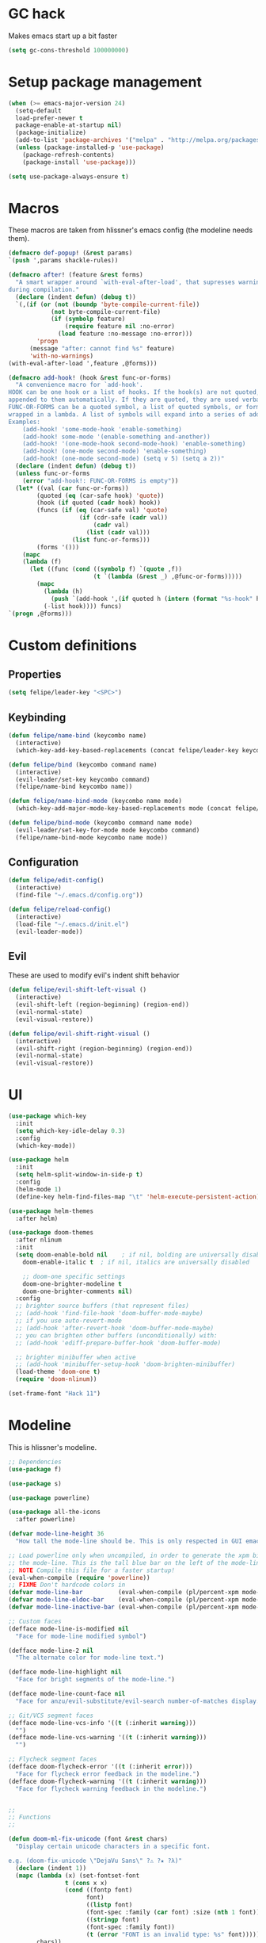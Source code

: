 * GC hack
  Makes emacs start up a bit faster
  #+BEGIN_SRC emacs-lisp
  (setq gc-cons-threshold 100000000)
  #+END_SRC
* Setup package management
  #+BEGIN_SRC emacs-lisp
  (when (>= emacs-major-version 24)
    (setq-default
    load-prefer-newer t
    package-enable-at-startup nil)
    (package-initialize)
    (add-to-list 'package-archives '("melpa" . "http://melpa.org/packages/") t)
    (unless (package-installed-p 'use-package)
      (package-refresh-contents)
      (package-install 'use-package)))

  (setq use-package-always-ensure t)
  #+END_SRC
* Macros
  These macros are taken from hlissner's emacs config (the modeline needs them).
  #+BEGIN_SRC emacs-lisp
  (defmacro def-popup! (&rest params)
  `(push ',params shackle-rules))

  (defmacro after! (feature &rest forms)
    "A smart wrapper around `with-eval-after-load', that supresses warnings
  during compilation."
    (declare (indent defun) (debug t))
    `(,(if (or (not (boundp 'byte-compile-current-file))
              (not byte-compile-current-file)
              (if (symbolp feature)
                  (require feature nil :no-error)
                (load feature :no-message :no-error)))
          'progn
        (message "after: cannot find %s" feature)
        'with-no-warnings)
  (with-eval-after-load ',feature ,@forms)))

  (defmacro add-hook! (hook &rest func-or-forms)
    "A convenience macro for `add-hook'.
  HOOK can be one hook or a list of hooks. If the hook(s) are not quoted, -hook is
  appended to them automatically. If they are quoted, they are used verbatim.
  FUNC-OR-FORMS can be a quoted symbol, a list of quoted symbols, or forms. Forms will be
  wrapped in a lambda. A list of symbols will expand into a series of add-hook calls.
  Examples:
      (add-hook! 'some-mode-hook 'enable-something)
      (add-hook! some-mode '(enable-something and-another))
      (add-hook! '(one-mode-hook second-mode-hook) 'enable-something)
      (add-hook! (one-mode second-mode) 'enable-something)
      (add-hook! (one-mode second-mode) (setq v 5) (setq a 2))"
    (declare (indent defun) (debug t))
    (unless func-or-forms
      (error "add-hook!: FUNC-OR-FORMS is empty"))
    (let* ((val (car func-or-forms))
          (quoted (eq (car-safe hook) 'quote))
          (hook (if quoted (cadr hook) hook))
          (funcs (if (eq (car-safe val) 'quote)
                      (if (cdr-safe (cadr val))
                          (cadr val)
                        (list (cadr val)))
                    (list func-or-forms)))
          (forms '()))
      (mapc
      (lambda (f)
        (let ((func (cond ((symbolp f) `(quote ,f))
                          (t `(lambda (&rest _) ,@func-or-forms)))))
          (mapc
            (lambda (h)
              (push `(add-hook ',(if quoted h (intern (format "%s-hook" h))) ,func) forms))
            (-list hook)))) funcs)
  `(progn ,@forms)))
  #+END_SRC

* Custom definitions
** Properties
   #+BEGIN_SRC emacs-lisp
     (setq felipe/leader-key "<SPC>")
   #+END_SRC
** Keybinding
   #+BEGIN_SRC emacs-lisp
    (defun felipe/name-bind (keycombo name)
      (interactive)
      (which-key-add-key-based-replacements (concat felipe/leader-key keycombo) name))

    (defun felipe/bind (keycombo command name)
      (interactive)
      (evil-leader/set-key keycombo command)
      (felipe/name-bind keycombo name))

    (defun felipe/name-bind-mode (keycombo name mode)
      (which-key-add-major-mode-key-based-replacements mode (concat felipe/leader-key keycombo) name))

    (defun felipe/bind-mode (keycombo command name mode)
      (evil-leader/set-key-for-mode mode keycombo command)
      (felipe/name-bind-mode keycombo name mode))
   #+END_SRC
** Configuration
   #+BEGIN_SRC emacs-lisp
     (defun felipe/edit-config()
       (interactive)
       (find-file "~/.emacs.d/config.org"))

     (defun felipe/reload-config()
       (interactive)
       (load-file "~/.emacs.d/init.el")
       (evil-leader-mode))
   #+END_SRC
** Evil
   These are used to modify evil's indent shift behavior
   #+BEGIN_SRC emacs-lisp
     (defun felipe/evil-shift-left-visual ()
       (interactive)
       (evil-shift-left (region-beginning) (region-end))
       (evil-normal-state)
       (evil-visual-restore))

     (defun felipe/evil-shift-right-visual ()
       (interactive)
       (evil-shift-right (region-beginning) (region-end))
       (evil-normal-state)
       (evil-visual-restore))
   #+END_SRC
* UI
  #+BEGIN_SRC emacs-lisp
  (use-package which-key
    :init
    (setq which-key-idle-delay 0.3)
    :config
    (which-key-mode))

  (use-package helm
    :init
    (setq helm-split-window-in-side-p t)
    :config
    (helm-mode 1)
    (define-key helm-find-files-map "\t" 'helm-execute-persistent-action))

  (use-package helm-themes
    :after helm)

  (use-package doom-themes
    :after nlinum
    :init
    (setq doom-enable-bold nil    ; if nil, bolding are universally disabled
      doom-enable-italic t  ; if nil, italics are universally disabled

      ;; doom-one specific settings
      doom-one-brighter-modeline t
      doom-one-brighter-comments nil)
    :config
    ;; brighter source buffers (that represent files)
    ;; (add-hook 'find-file-hook 'doom-buffer-mode-maybe)
    ;; if you use auto-revert-mode
    ;; (add-hook 'after-revert-hook 'doom-buffer-mode-maybe)
    ;; you can brighten other buffers (unconditionally) with:
    ;; (add-hook 'ediff-prepare-buffer-hook 'doom-buffer-mode)

    ;; brighter minibuffer when active
    ;; (add-hook 'minibuffer-setup-hook 'doom-brighten-minibuffer)
    (load-theme 'doom-one t)
    (require 'doom-nlinum))

  (set-frame-font "Hack 11")
  #+END_SRC
* Modeline
  This is hlissner's modeline.
  #+BEGIN_SRC emacs-lisp
  ;; Dependencies
  (use-package f)

  (use-package s)

  (use-package powerline)

  (use-package all-the-icons
    :after powerline)

  (defvar mode-line-height 36
    "How tall the mode-line should be. This is only respected in GUI emacs.")

  ;; Load powerline only when uncompiled, in order to generate the xpm bitmaps for
  ;; the mode-line. This is the tall blue bar on the left of the mode-line.
  ;; NOTE Compile this file for a faster startup!
  (eval-when-compile (require 'powerline))
  ;; FIXME Don't hardcode colors in
  (defvar mode-line-bar          (eval-when-compile (pl/percent-xpm mode-line-height 100 0 100 0 3 "#00B3EF" nil)))
  (defvar mode-line-eldoc-bar    (eval-when-compile (pl/percent-xpm mode-line-height 100 0 100 0 3 "#B3EF00" nil)))
  (defvar mode-line-inactive-bar (eval-when-compile (pl/percent-xpm mode-line-height 100 0 100 0 3 nil nil)))

  ;; Custom faces
  (defface mode-line-is-modified nil
    "Face for mode-line modified symbol")

  (defface mode-line-2 nil
    "The alternate color for mode-line text.")

  (defface mode-line-highlight nil
    "Face for bright segments of the mode-line.")

  (defface mode-line-count-face nil
    "Face for anzu/evil-substitute/evil-search number-of-matches display.")

  ;; Git/VCS segment faces
  (defface mode-line-vcs-info '((t (:inherit warning)))
    "")
  (defface mode-line-vcs-warning '((t (:inherit warning)))
    "")

  ;; Flycheck segment faces
  (defface doom-flycheck-error '((t (:inherit error)))
    "Face for flycheck error feedback in the modeline.")
  (defface doom-flycheck-warning '((t (:inherit warning)))
    "Face for flycheck warning feedback in the modeline.")


  ;;
  ;; Functions
  ;;

  (defun doom-ml-fix-unicode (font &rest chars)
    "Display certain unicode characters in a specific font.

  e.g. (doom-fix-unicode \"DejaVu Sans\" ?⚠ ?★ ?λ)"
    (declare (indent 1))
    (mapc (lambda (x) (set-fontset-font
                  t (cons x x)
                  (cond ((fontp font)
                        font)
                        ((listp font)
                        (font-spec :family (car font) :size (nth 1 font)))
                        ((stringp font)
                        (font-spec :family font))
                        (t (error "FONT is an invalid type: %s" font)))))
          chars))

  (defun doom-ml-project-root (&optional strict-p)
    "Get the path to the root of your project."
    (let (projectile-require-project-root strict-p)
      (projectile-project-root)))

  (defun doom-ml-flycheck-count (state)
    "Return flycheck information for the given error type STATE."
    (when (flycheck-has-current-errors-p state)
      (if (eq 'running flycheck-last-status-change)
          "?"
        (cdr-safe (assq state (flycheck-count-errors flycheck-current-errors))))))

  ;; pyenv/rbenv version segment
  (defvar doom-ml-env-version-hook '()
    "Hook that runs whenever the environment version changes (e.g. rbenv/pyenv)")

  (defun doom-ml|env-update ()
    (when doom-ml--env-command
      (let ((default-directory (doom-ml-project-root)))
        (let ((s (shell-command-to-string doom-ml--env-command)))
          (setq doom-ml--env-version (if (string-match "[ \t\n\r]+\\'" s)
                                      (replace-match "" t t s)
                                    s))
          (run-hook-with-args 'doom-ml-env-version-hook doom-ml--env-version)))))

  (defmacro def-version-cmd! (modes command)
    "Define a COMMAND for MODE that will set `doom-ml--env-command' when that mode is
  activated, which should return the version number of the current environment. It is used
  by `doom-ml|env-update' to display a version number in the modeline. For instance:

    (def-version-cmd! ruby-mode \"ruby --version | cut -d' ' -f2\")

  This will display the ruby version in the modeline in ruby-mode buffers. It is cached the
  first time."
    (add-hook! (focus-in find-file) 'doom-ml|env-update)
    `(add-hook! ,modes (setq doom-ml--env-command ,command)))

  (def-version-cmd! python-mode "python --version 2>&1 | cut -d' ' -f2")
  (def-version-cmd! ruby-mode "ruby --version | cut -d' ' -f2")


  ;;
  ;; Initialization
  ;;

  ;; Where (py|rb)env version strings will be stored
  (defvar-local doom-ml--env-version nil)
  (defvar-local doom-ml--env-command nil)

  ;; Make certain unicode glyphs bigger for the mode-line.
  ;; FIXME Replace with all-the-icons?
  (doom-ml-fix-unicode '("DejaVu Sans Mono" 15) ?✱) ;; modified symbol
  (let ((font "DejaVu Sans Mono for Powerline"))
    (doom-ml-fix-unicode (list font 12) ?)  ;; git symbol
    (doom-ml-fix-unicode (list font 16) ?∄)  ;; non-existent-file symbol
    (doom-ml-fix-unicode (list font 15) ?)) ;; read-only symbol

  ;; So the mode-line can keep track of "the current window"
  (defvar mode-line-selected-window nil)
  (defun doom|set-selected-window (&rest _)
    (let ((window (frame-selected-window)))
      (unless (minibuffer-window-active-p window)
        (setq mode-line-selected-window window))))
  (add-hook 'window-configuration-change-hook #'doom|set-selected-window)
  (add-hook 'focus-in-hook #'doom|set-selected-window)
  (advice-add 'select-window :after 'doom|set-selected-window)
  (advice-add 'select-frame  :after 'doom|set-selected-window)


  ;;
  ;; Mode-line segments
  ;;

  (defun *buffer-path ()
    "Displays the buffer's full path relative to the project root (includes the
  project root). Excludes the file basename. See `*buffer-name' for that."
    (when buffer-file-name
      (propertize
      (f-dirname
        (let ((buffer-path (file-relative-name buffer-file-name (doom-ml-project-root)))
              (max-length (truncate (/ (window-body-width) 1.75))))
          (concat (projectile-project-name) "/"
                  (if (> (length buffer-path) max-length)
                      (let ((path (reverse (split-string buffer-path "/" t)))
                            (output ""))
                        (when (and path (equal "" (car path)))
                          (setq path (cdr path)))
                        (while (and path (<= (length output) (- max-length 4)))
                          (setq output (concat (car path) "/" output))
                          (setq path (cdr path)))
                        (when path
                          (setq output (concat "../" output)))
                        (when (string-suffix-p "/" output)
                          (setq output (substring output 0 -1)))
                        output)
                    buffer-path))))
      'face (if active 'mode-line-2))))

  (defun *buffer-name ()
    "The buffer's base name or id."
    ;; FIXME Don't show uniquify tags
    (s-trim-left (format-mode-line "%b")))

  (defun *buffer-pwd ()
    "Displays `default-directory', for special buffers like the scratch buffer."
    (propertize
    (concat "[" (abbreviate-file-name default-directory) "]")
    'face 'mode-line-2))

  (defun *buffer-state ()
    "Displays symbols representing the buffer's state
  (non-existent/modified/read-only)"
    (when buffer-file-name
      (propertize
      (concat (if (not (file-exists-p buffer-file-name))
                  "∄"
                (if (buffer-modified-p) "✱"))
              (if buffer-read-only ""))
      'face 'mode-line-is-modified)))

  (defun *buffer-encoding-abbrev ()
    "The line ending convention used in the buffer."
    (if (memq buffer-file-coding-system '(utf-8 utf-8-unix))
        ""
      (symbol-name buffer-file-coding-system)))

  (defun *major-mode ()
    "The major mode, including process, environment and text-scale info."
    (concat (format-mode-line mode-name)
            (if (stringp mode-line-process) mode-line-process)
            (if doom-ml--env-version (concat " " doom-ml--env-version))
            (and (featurep 'face-remap)
                (/= text-scale-mode-amount 0)
                (format " (%+d)" text-scale-mode-amount))))

  (defun *vc ()
    "Displays the current branch, colored based on its state."
    (when vc-mode
      (let ((backend (concat " " (substring vc-mode (+ 2 (length (symbol-name (vc-backend buffer-file-name)))))))
            (face (let ((state (vc-state buffer-file-name)))
                    (cond ((memq state '(edited added))
                          'mode-line-vcs-info)
                          ((memq state '(removed needs-merge needs-update conflict removed unregistered))
                          'mode-line-vcs-warning)))))
        (if active
            (propertize backend 'face face)
          backend))))

  (defvar-local doom--flycheck-err-cache nil "")
  (defvar-local doom--flycheck-cache nil "")
  (defun *flycheck ()
    "Persistent and cached flycheck indicators in the mode-line."
    (when (and (featurep 'flycheck)
              flycheck-mode
              (or flycheck-current-errors
                  (eq 'running flycheck-last-status-change)))
      (or (and (or (eq doom--flycheck-err-cache doom--flycheck-cache)
                  (memq flycheck-last-status-change '(running not-checked)))
              doom--flycheck-cache)
          (and (setq doom--flycheck-err-cache flycheck-current-errors)
              (setq doom--flycheck-cache
                    (let ((fe (doom-ml-flycheck-count 'error))
                          (fw (doom-ml-flycheck-count 'warning)))
                      (concat
                        (if fe (propertize (format " •%d " fe)
                                          'face (if active
                                                    'doom-flycheck-error
                                                  'mode-line)))
                        (if fw (propertize (format " •%d " fw)
                                          'face (if active
                                                    'doom-flycheck-warning
                                                  'mode-line))))))))))

  (defun *selection-info ()
    "Information about the current selection, such as how many characters and
  lines are selected, or the NxM dimensions of a block selection."
    (when (and active (evil-visual-state-p))
      (propertize
      (let ((reg-beg (region-beginning))
            (reg-end (region-end))
            (evil (eq 'visual evil-state)))
        (let ((lines (count-lines reg-beg (min (1+ reg-end) (point-max))))
              (chars (- (1+ reg-end) reg-beg))
              (cols (1+ (abs (- (evil-column reg-end)
                                (evil-column reg-beg))))))
          (cond
            ;; rectangle selection
            ((or (bound-and-true-p rectangle-mark-mode)
                (and evil (eq 'block evil-visual-selection)))
            (format " %dx%dB " lines (if evil cols (1- cols))))
            ;; line selection
            ((or (> lines 1) (eq 'line evil-visual-selection))
            (if (and (eq evil-state 'visual) (eq evil-this-type 'line))
                (format " %dL " lines)
              (format " %dC %dL " chars lines)))
            (t (format " %dC " (if evil chars (1- chars)))))))
      'face 'mode-line-highlight)))

  (defun *macro-recording ()
    "Display current macro being recorded."
    (when (and active defining-kbd-macro)
      (propertize
      (format " %s ▶ " (char-to-string evil-this-macro))
      'face 'mode-line-highlight)))

  (make-variable-buffer-local 'anzu--state)
  (defun *anzu ()
    "Show the current match number and the total number of matches. Requires anzu
  to be enabled."
    (when (and (featurep 'evil) (featurep 'evil-anzu) (evil-ex-hl-active-p 'evil-ex-search))
      (propertize
      (format " %s/%d%s "
              anzu--current-position anzu--total-matched
              (if anzu--overflow-p "+" ""))
      'face (if active 'mode-line-count-face))))

  (defun *evil-substitute ()
    "Show number of :s matches in real time."
    (when (and (featurep 'evil) (evil-ex-p) (evil-ex-hl-active-p 'evil-ex-substitute))
      (propertize
      (let ((range (if evil-ex-range
                        (cons (car evil-ex-range) (cadr evil-ex-range))
                      (cons (line-beginning-position) (line-end-position))))
            (pattern (car-safe (evil-delimited-arguments evil-ex-argument 2))))
        (if pattern
            (format " %s matches "
                    (count-matches pattern (car range) (cdr range))
                    evil-ex-argument)
          " ... "))
      'face (if active 'mode-line-count-face))))

  (defun *iedit ()
    "Show the number of iedit regions matches + what match you're on."
    (when (bound-and-true-p iedit-mode)
      (propertize
      (let ((this-oc (let (message-log-max) (iedit-find-current-occurrence-overlay)))
            (length (or (ignore-errors (length iedit-occurrences-overlays)) 0)))
        (format
          " %s/%s "
          (save-excursion
            (unless this-oc
              (iedit-prev-occurrence)
              (setq this-oc (iedit-find-current-occurrence-overlay)))
            (if this-oc
                ;; NOTE: Not terribly reliable
                (- length (-elem-index this-oc iedit-occurrences-overlays))
              "-"))
          length))
      'face (if active 'mode-line-count-face))))

  (defun *buffer-position ()
    "A more vim-like buffer position."
    (let ((start (window-start))
          (end (window-end))
          (pend (point-max)))
      (if (and (= start 1)
              (= end pend))
          ":All"
        (cond ((= start 1) ":Top")
              ((= end pend) ":Bot")
              (t (format ":%d%%%%" (/ end 0.01 pend)))))))

  ;;;;;;;;;;;;;;;;;;;;;;;;;;;;;;;;;;;;;;;;

  (defun doom-mode-line (&optional id)
    `(:eval
      (let* ((active (eq (selected-window) mode-line-selected-window))
            (lhs (list (propertize " " 'display (if active mode-line-bar mode-line-inactive-bar))
                        (*flycheck)
                        (*macro-recording)
                        (*selection-info)
                        (*anzu)
                        (*evil-substitute)
                        (*iedit)
                        " "
                        (*buffer-path)
                        (*buffer-name)
                        " "
                        (*buffer-state)
                        ,(if (eq id 'scratch) '(*buffer-pwd))))
            (rhs (list (*vc)
                        "  " (*major-mode) "  "
                        (propertize
                        (concat "(%l,%c) " (*buffer-position))
                        'face (if active 'mode-line-2))))
            (middle (propertize
                      " " 'display `((space :align-to (- (+ right right-fringe right-margin)
                                                        ,(1+ (string-width (format-mode-line rhs)))))))))
        (with-demoted-errors "Mode-line error: %s" (list lhs middle rhs)))))

  (setq-default mode-line-format (doom-mode-line))
  #+END_SRC

* Misc
  #+BEGIN_SRC emacs-lisp
  (setq mouse-wheel-scroll-amount '(2 ((shift) . 2))) ;; one line at a time
  (setq mouse-wheel-progressive-speed nil) ;; don't accelerate scrolling
  (setq mouse-wheel-follow-mouse 't) ;; scroll window under mouse
  (setq scroll-step 1) ;; keyboard scroll one line at a time

  (setq-default indent-tabs-mode nil)

  (setq show-paren-delay 0)
  (show-paren-mode t)
  (setq show-paren-style 'parenthesis)

  (add-hook 'prog-mode-hook #'hs-minor-mode)

  (when window-system
    (menu-bar-mode 0)                              ; Disable the menu bar
    (blink-cursor-mode 0)                          ; Disable the cursor blinking
    (scroll-bar-mode 0)                            ; Disable the scroll bar
    (tool-bar-mode 0)                              ; Disable the tool bar
    (tooltip-mode 0))                              ; Disable the tooltips

  (setq-default fringes-outside-margins t)


  ;; Stop emacs from making a mess
  (setq auto-save-file-name-transforms
            `((".*" ,(concat user-emacs-directory "auto-save/") t))) 
  (setq backup-directory-alist
        `(("." . ,(expand-file-name
                  (concat user-emacs-directory "backups")))))

  (use-package nlinum
    :config
    (global-nlinum-mode 1)
    (defun nlinum-mode-margin-hook ()
      (when nlinum-mode
        (setq-local nlinum-format "%d ")))
    (add-hook 'nlinum-mode-hook #'nlinum-mode-margin-hook))

  (use-package eyebrowse
    :config
    (eyebrowse-mode t))

  (use-package evil-vimish-fold
    :after evil
    :config
    (evil-vimish-fold-mode 1))

  (use-package shackle
    :init
    (setq helm-display-function 'pop-to-buffer) ; make helm play nice
    (setq shackle-rules '(("\\`\\*helm.*?\\*\\'" :regexp t :align t :size 0.4)))
    (setq shackle-default-rule '(:same t)))

  (use-package exec-path-from-shell
    :config
    (exec-path-from-shell-initialize))

  ;;
  ;; Electric pairs
  ;;
  (electric-pair-mode)
  #+END_SRC

* Evil
  #+BEGIN_SRC emacs-lisp
  (use-package evil
    :init
    (setq evil-shift-width 2)
    :config
    (fset 'evil-visual-update-x-selection 'ignore)
    (evil-mode 1)

    (define-key evil-normal-state-map (kbd "C-h") 'evil-window-left)
      (define-key evil-normal-state-map (kbd "C-j") 'evil-window-down)
      (define-key evil-normal-state-map (kbd "C-k") 'evil-window-up)
      (define-key evil-normal-state-map (kbd "C-l") 'evil-window-right)

    (defun minibuffer-keyboard-quit ()
      "Abort recursive edit.
      In Delete Selection mode, if the mark is active, just deactivate it;
      then it takes a second \\[keyboard-quit] to abort the minibuffer."
      (interactive)
      (if (and delete-selection-mode transient-mark-mode mark-active)
        (setq deactivate-mark  t)
        (when (get-buffer "*Completions*") (delete-windows-on "*Completions*"))
        (abort-recursive-edit)))
    (define-key evil-normal-state-map [escape] 'keyboard-quit)
    (define-key evil-visual-state-map [escape] 'keyboard-quit)
    (define-key minibuffer-local-map [escape] 'minibuffer-keyboard-quit)
    (define-key minibuffer-local-ns-map [escape] 'minibuffer-keyboard-quit)
    (define-key minibuffer-local-completion-map [escape] 'minibuffer-keyboard-quit)
    (define-key minibuffer-local-must-match-map [escape] 'minibuffer-keyboard-quit)
    (define-key minibuffer-local-isearch-map [escape] 'minibuffer-keyboard-quit)
    (global-set-key [escape] 'evil-exit-emacs-state)

    (use-package evil-leader
      :config
      (global-evil-leader-mode)

      ; Overload shifts so that they don't lose the selection
      (define-key evil-visual-state-map (kbd ">") 'felipe/evil-shift-right-visual)
      (define-key evil-visual-state-map (kbd "<") 'felipe/evil-shift-left-visual)
      (define-key evil-visual-state-map [tab] 'felipe/evil-shift-right-visual)
      (define-key evil-visual-state-map [S-tab] 'felipe/evil-shift-left-visual)

      (evil-leader/set-leader felipe/leader-key))

    (use-package evil-commentary))
  #+END_SRC
  
* Projectile
  #+BEGIN_SRC emacs-lisp
  (use-package projectile)

  (use-package helm-projectile
    :after projectile)
  #+END_SRC
* Snippets
  #+BEGIN_SRC emacs-lisp
  (use-package yasnippet
    :init
    (setq yas-snippet-dirs
          '("~/.emacs.d/yasnippet-snippets"
            "~/.emacs.d/snippets"))
    :config
    (yas-global-mode 1))
  #+END_SRC
* Flycheck
  #+BEGIN_SRC emacs-lisp
  (use-package flycheck
    :init
    (setq flycheck-highlighting-mode 'symbols)
    (with-eval-after-load 'flycheck
      (setq-default flycheck-disabled-checkers '(emacs-lisp-checkdoc)))
    :config
    (global-flycheck-mode)
    (use-package flycheck-pos-tip
      :config
      (flycheck-pos-tip-mode)))
  #+END_SRC
* Company
  #+BEGIN_SRC emacs-lisp
  (use-package company
    :init
    (setq company-tooltip-align-annotations t)
    :config
    (global-company-mode))
  #+END_SRC
* TODO Git
* LSP
  Language Server Protocol
  #+BEGIN_SRC emacs-lisp
  (use-package lsp-mode
    :config
    (global-lsp-mode t)
    (with-eval-after-load 'lsp-mode
        (require 'lsp-flycheck)))
  #+END_SRC
* Languages
** Org
   #+BEGIN_SRC emacs-lisp
   (use-package org-bullets
     :init
     (add-hook 'org-mode-hook (lambda ()
                               (nlinum-mode 0)
                               (org-bullets-mode 1))))
   (setq org-src-fontify-natively t)
   (setq org-log-done 'time)
   #+END_SRC
** Rust
   #+BEGIN_SRC emacs-lisp
     (use-package rust-mode
       :after evil-leader
       :config

       (use-package racer
         :after company
         :config
         (add-hook 'rust-mode-hook #'racer-mode)
         (add-hook 'racer-mode-hook #'eldoc-mode)
         (add-hook 'racer-mode-hook #'company-mode))

       (use-package flycheck-rust
         :after flycheck
         :config
         (add-hook 'flycheck-mode-hook #'flycheck-rust-setup))

       (define-key rust-mode-map (kbd "TAB") #'company-indent-or-complete-common))

     (use-package cargo
       :after rust-mode
       :config
       (add-hook 'rust-mode-hook 'cargo-minor-mode))
   #+END_SRC
** Python
   #+BEGIN_SRC emacs-lisp
    (use-package elpy
      :config
      (elpy-enable)
      (setq elpy-modules (delete 'elpy-module-highlight-indentation elpy-modules)))
   #+END_SRC
** Lua
   #+BEGIN_SRC emacs-lisp
    (use-package lua-mode
      :after evil-leader
      :init
      (setq lua-indent-level 2)
      :config
      (use-package company-lua
        :after company
        :config
        (add-to-list 'company-backends 'company-lua)))
   #+END_SRC
** Javascript
   #+BEGIN_SRC emacs-lisp
    (use-package js2-mode
      :init
      (setq js2-highlight-level 3)
      :config
      (add-to-list 'auto-mode-alist '("\\.js\\'" . js2-mode)))
   #+END_SRC
** C/C++
   #+BEGIN_SRC emacs-lisp
    (use-package irony
      :after evil-leader
      :config
      (add-hook 'c++-mode-hook 'irony-mode)
      (add-hook 'c-mode-hook 'irony-mode)
      (add-hook 'irony-mode-hook 'irony-cdb-autosetup-compile-options)
      (use-package company-irony
        :after company
        :config
        (eval-after-load 'company
          '(add-to-list 'company-backends 'company-irony)))
      (use-package irony-eldoc)
      (use-package clang-format))

    (add-to-list 'auto-mode-alist '("\\.h\\'" . c++-mode))

    (add-hook 'c++-mode-hook (lambda () (setq flycheck-clang-language-standard "c++14")))
   #+END_SRC
** Haskell
   #+BEGIN_SRC emacs-lisp
    (use-package intero
      :config
      (add-hook 'haskell-mode-hook 'intero-mode))
   #+END_SRC
** Emacs lisp
   #+BEGIN_SRC emacs-lisp
    (use-package elisp-format)
   #+END_SRC
** Typescript
   #+BEGIN_SRC emacs-lisp
    (use-package tide
      :after company
      :config
      (defun setup-tide-mode ()
        (interactive)
        (tide-setup))

      ;; formats the buffer before saving
      (add-hook 'before-save-hook 'tide-format-before-save)

      (add-hook 'typescript-mode-hook #'setup-tide-mode))
   #+END_SRC
** Web languages (markup, etc)
   #+BEGIN_SRC emacs-lisp
    (use-package web-mode)
    (use-package pug-mode)
    (use-package scss-mode)
   #+END_SRC
** Shaders
   #+BEGIN_SRC emacs-lisp
    (use-package glsl-mode)
   #+END_SRC
** Go
   #+BEGIN_SRC emacs-lisp
    (use-package go-mode
      :config
      (use-package golint
        :after flycheck)
      (use-package company-go
        :config
        (add-hook 'go-mode-hook (lambda ()
                                  (set (make-local-variable 'company-backends) '(company-go))
                                  (company-mode))))
      (use-package go-eldoc
        :config
        (add-hook 'go-mode-hook 'go-eldoc-setup)))
   #+END_SRC
* Writing
  Provides a distraction free writing mode.
  #+BEGIN_SRC emacs-lisp
    (use-package olivetti)
  #+END_SRC
* Indentation
  #+BEGIN_SRC emacs-lisp
  (add-hook 'rust-mode-hook
    (function (lambda ()
      (setq tab-width 4)
      (setq evil-shift-width 4))))

  (add-hook 'python-mode-hook
    (function (lambda ()
      (setq tab-width 4)
      (setq evil-shift-width 4))))

  (add-hook 'emacs-lisp-mode-hook
    (function (lambda ()
      (setq tab-width 2)
      (setq evil-shift-width 2))))

  (add-hook 'js2-mode-hook
    (function (lambda ()
      (setq js2-basic-offset 2)
      (setq js-indent-level 2)
      (setq evil-shift-width 2))))

  (add-hook 'js-mode-hook
    (function (lambda ()
      (setq js2-basic-offset 2)
      (setq js-indent-level 2)
      (setq evil-shift-width 2))))

  (add-hook 'c++-mode
    (function (lambda ()
      (setq tab-width 2)
      (setq c-basic-offset 2)
      (setq evil-shift-width 2))))

  (add-hook 'lua-mode
    (function (lambda ()
      (setq tab-width 2)
      (setq evil-shift-width 2))))
  #+END_SRC
* Keybinding
** Core bindings
   #+BEGIN_SRC emacs-lisp
    (felipe/name-bind "T" "Theme/toggles")
    (felipe/bind "Tt" 'helm-themes "Themes")
    (felipe/bind "Tn" 'nlinum-mode "Toggle line numbers")

    (felipe/name-bind "z" "Zoom")
    (felipe/bind "zz" 'text-scale-adjust "Adjust zoom")
    (felipe/bind "zi" 'text-scale-increase "Zoom in")
    (felipe/bind "zo" 'text-scale-decrease "Zoom out")

    (felipe/name-bind "f" "Files")
    (felipe/bind "ff" 'helm-find-files "Find file")
    (felipe/bind "fb" 'hs-toggle-hiding "Toggle fold")
    (felipe/name-bind "fe" "Edit")
    (felipe/bind "fed" 'felipe/edit-config "Edit config")
    (felipe/bind "fer" 'felipe/reload-config "Reload config")

    (felipe/name-bind "b" "Buffer")
    (felipe/bind "bb" 'helm-buffers-list "Find buffer")
    (felipe/bind "bd" 'kill-this-buffer "Delete buffer")
    (felipe/bind "bn" 'next-buffer "Next buffer")
    (felipe/bind "bp" 'previous-buffer "Previous buffer")

    (felipe/name-bind "w" "Window")
    (felipe/bind "w/" 'split-window-right "Split right")
    (felipe/bind "w-" 'split-window-below "Split below")
    (felipe/bind "wd" 'delete-window "Delete window")

    (felipe/name-bind "e" "Error")
    (felipe/bind "en" 'flycheck-next-error "Next error")
    (felipe/bind "en" 'flycheck-previous-error "Previous error")

    (felipe/name-bind "p" "Projectile")
    (felipe/bind "pp" 'helm-projectile-switch-project "Switch project")
    (felipe/bind "pf" 'helm-projectile-find-file "Find file")

    (felipe/name-bind "m" "Major mode")

    (felipe/name-bind "g" "Git")
   #+END_SRC
** Rust
   #+BEGIN_SRC emacs-lisp
     (felipe/bind-mode "mb" 'cargo-process-build "Cargo build" 'rust-mode)
     (felipe/bind-mode "mr" 'cargo-process-run "Cargo run" 'rust-mode)
     (felipe/bind-mode "mf" 'rust-format-buffer "Format" 'rust-mode)
   #+END_SRC
** Lua
   #+BEGIN_SRC emacs-lisp
     (felipe/bind-mode "mr" '(lambda ()
                    (interactive)
                    (let ((app-root (locate-dominating-file (buffer-file-name) "main.lua")))
                      (shell-command (format "love %s &" app-root))))
                       "Run love game" 'lua-mode)
   #+END_SRC
** C/C++
   #+BEGIN_SRC emacs-lisp
     (felipe/bind-mode "mf" 'clang-format-buffer "Format" 'c++-mode)
     (felipe/bind-mode "ms" 'ff-find-other-file "Switch file" 'c++-mode)
   #+END_SRC
** Typescript
   #+BEGIN_SRC emacs-lisp
     (felipe/bind-mode "mf" 'tide-format "Format" 'typescript-mode)
     (felipe/bind-mode "mg" 'tide-goto-reference "Go to reference" 'typescript-mode)
   #+END_SRC
** Go
   #+BEGIN_SRC emacs-lisp
     (felipe/bind-mode "mf" 'gofmt "Format" 'go-mode)
     (felipe/bind-mode "mi" 'go-import-add "Add imports" 'go-mode)
   #+END_SRC
